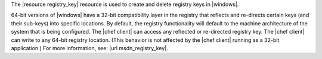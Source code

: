 .. The contents of this file are included in multiple topics.
.. This file should not be changed in a way that hinders its ability to appear in multiple documentation sets.

The |resource registry_key| resource is used to create and delete registry keys in |windows|.

64-bit versions of |windows| have a 32-bit compatibility layer in the registry that reflects and re-directs certain keys (and their sub-keys) into specific locations. By default, the registry functionality will default to the machine architecture of the system that is being configured. The |chef client| can access any reflected or re-directed registry key. The |chef client| can write to any 64-bit registry location. (This behavior is not affected by the |chef client| running as a 32-bit application.) For more information, see: |url msdn_registry_key|.
